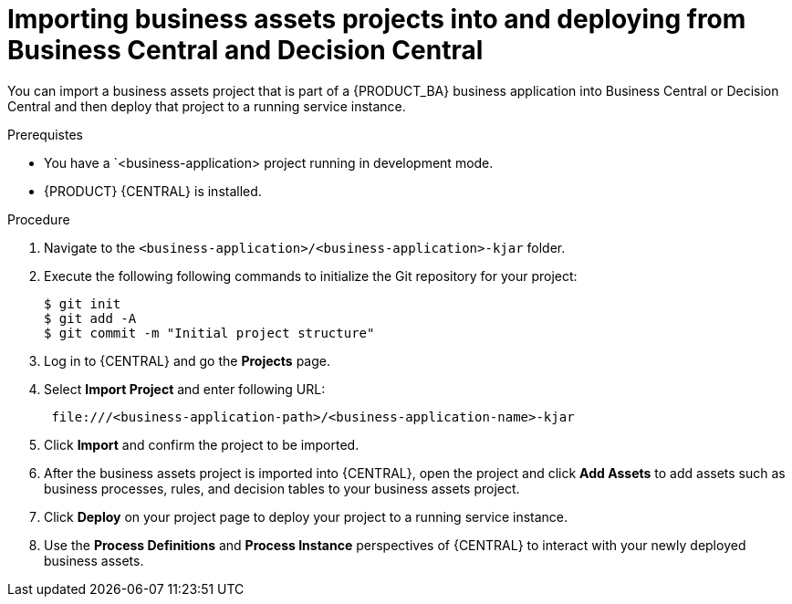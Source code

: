 [id='bus-apps-import_{context}']
= Importing business assets projects into and deploying from Business Central and Decision Central

You can import a business assets project that is part of a {PRODUCT_BA} business application into Business Central or Decision Central and then deploy that project to a running service instance.

.Prerequistes
* You have a `<business-application> project running in development mode.
* {PRODUCT} {CENTRAL} is installed.

.Procedure
. Navigate to the `<business-application>/<business-application>-kjar` folder.
. Execute the following following commands to initialize the Git repository for your project:
+
[source]
----
$ git init
$ git add -A
$ git commit -m "Initial project structure"
----

. Log in to {CENTRAL} and go the *Projects* page.
. Select *Import Project* and enter following URL:
+
[source]
----
 file:///<business-application-path>/<business-application-name>-kjar
----
 
. Click *Import* and confirm the project to be imported.
. After the business assets project is imported into {CENTRAL}, open the project and click *Add Assets* to add assets such as business processes, rules, and decision tables to your business assets project.
. Click *Deploy* on your project page to deploy your project to a running service instance.
. Use the *Process Definitions* and *Process Instance* perspectives of {CENTRAL}
to interact with your newly deployed business assets.